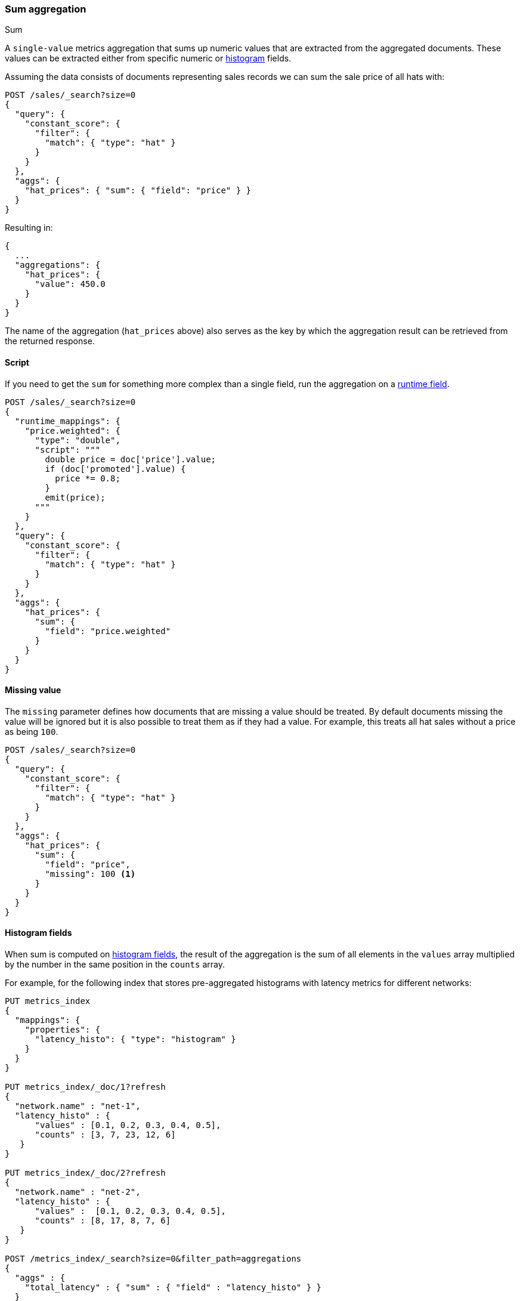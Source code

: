 [[search-aggregations-metrics-sum-aggregation]]
=== Sum aggregation
++++
<titleabbrev>Sum</titleabbrev>
++++

A `single-value` metrics aggregation that sums up numeric values that are extracted from the aggregated documents.
These values can be extracted either from specific numeric or <<histogram,histogram>> fields.

Assuming the data consists of documents representing sales records we can sum
the sale price of all hats with:

[source,console]
--------------------------------------------------
POST /sales/_search?size=0
{
  "query": {
    "constant_score": {
      "filter": {
        "match": { "type": "hat" }
      }
    }
  },
  "aggs": {
    "hat_prices": { "sum": { "field": "price" } }
  }
}
--------------------------------------------------
// TEST[setup:sales]

Resulting in:

[source,console-result]
--------------------------------------------------
{
  ...
  "aggregations": {
    "hat_prices": {
      "value": 450.0
    }
  }
}
--------------------------------------------------
// TESTRESPONSE[s/\.\.\./"took": $body.took,"timed_out": false,"_shards": $body._shards,"hits": $body.hits,/]

The name of the aggregation (`hat_prices` above) also serves as the key by which the aggregation result can be retrieved from the returned response.

==== Script

If you need to get the `sum` for something more complex than a single
field, run the aggregation on a <<runtime,runtime field>>.

[source,console]
----
POST /sales/_search?size=0
{
  "runtime_mappings": {
    "price.weighted": {
      "type": "double",
      "script": """
        double price = doc['price'].value;
        if (doc['promoted'].value) {
          price *= 0.8;
        }
        emit(price);
      """
    }
  },
  "query": {
    "constant_score": {
      "filter": {
        "match": { "type": "hat" }
      }
    }
  },
  "aggs": {
    "hat_prices": {
      "sum": {
        "field": "price.weighted"
      }
    }
  }
}
----
// TEST[setup:sales]
// TEST[s/size=0/size=0&filter_path=aggregations/]

////
[source,console-result]
----
{
  "aggregations": {
    "hat_prices": {
      "value": 370.0
    }
  }
}
----
////

==== Missing value

The `missing` parameter defines how documents that are missing a value should
be treated. By default documents missing the value will be ignored but it is
also possible to treat them as if they had a value. For example, this treats
all hat sales without a price as being `100`.

[source,console]
--------------------------------------------------
POST /sales/_search?size=0
{
  "query": {
    "constant_score": {
      "filter": {
        "match": { "type": "hat" }
      }
    }
  },
  "aggs": {
    "hat_prices": {
      "sum": {
        "field": "price",
        "missing": 100 <1>
      }
    }
  }
}
--------------------------------------------------
// TEST[setup:sales]

[[search-aggregations-metrics-sum-aggregation-histogram-fields]]
==== Histogram fields

When sum is computed on <<histogram,histogram fields>>, the result of the aggregation is the sum of all elements in the `values`
array multiplied by the number in the same position in the `counts` array.

For example, for the following index that stores pre-aggregated histograms with latency metrics for different networks:

[source,console]
--------------------------------------------------
PUT metrics_index
{
  "mappings": {
    "properties": {
      "latency_histo": { "type": "histogram" }
    }
  }
}

PUT metrics_index/_doc/1?refresh
{
  "network.name" : "net-1",
  "latency_histo" : {
      "values" : [0.1, 0.2, 0.3, 0.4, 0.5],
      "counts" : [3, 7, 23, 12, 6]
   }
}

PUT metrics_index/_doc/2?refresh
{
  "network.name" : "net-2",
  "latency_histo" : {
      "values" :  [0.1, 0.2, 0.3, 0.4, 0.5],
      "counts" : [8, 17, 8, 7, 6]
   }
}

POST /metrics_index/_search?size=0&filter_path=aggregations
{
  "aggs" : {
    "total_latency" : { "sum" : { "field" : "latency_histo" } }
  }
}
--------------------------------------------------

For each histogram field, the `sum` aggregation will add each number in the
`values` array, multiplied by its associated count in the `counts` array.

Eventually, it will add all values for all histograms and return the following
result:

[source,console-result]
--------------------------------------------------
{
  "aggregations": {
    "total_latency": {
      "value": 28.8
    }
  }
}
--------------------------------------------------

